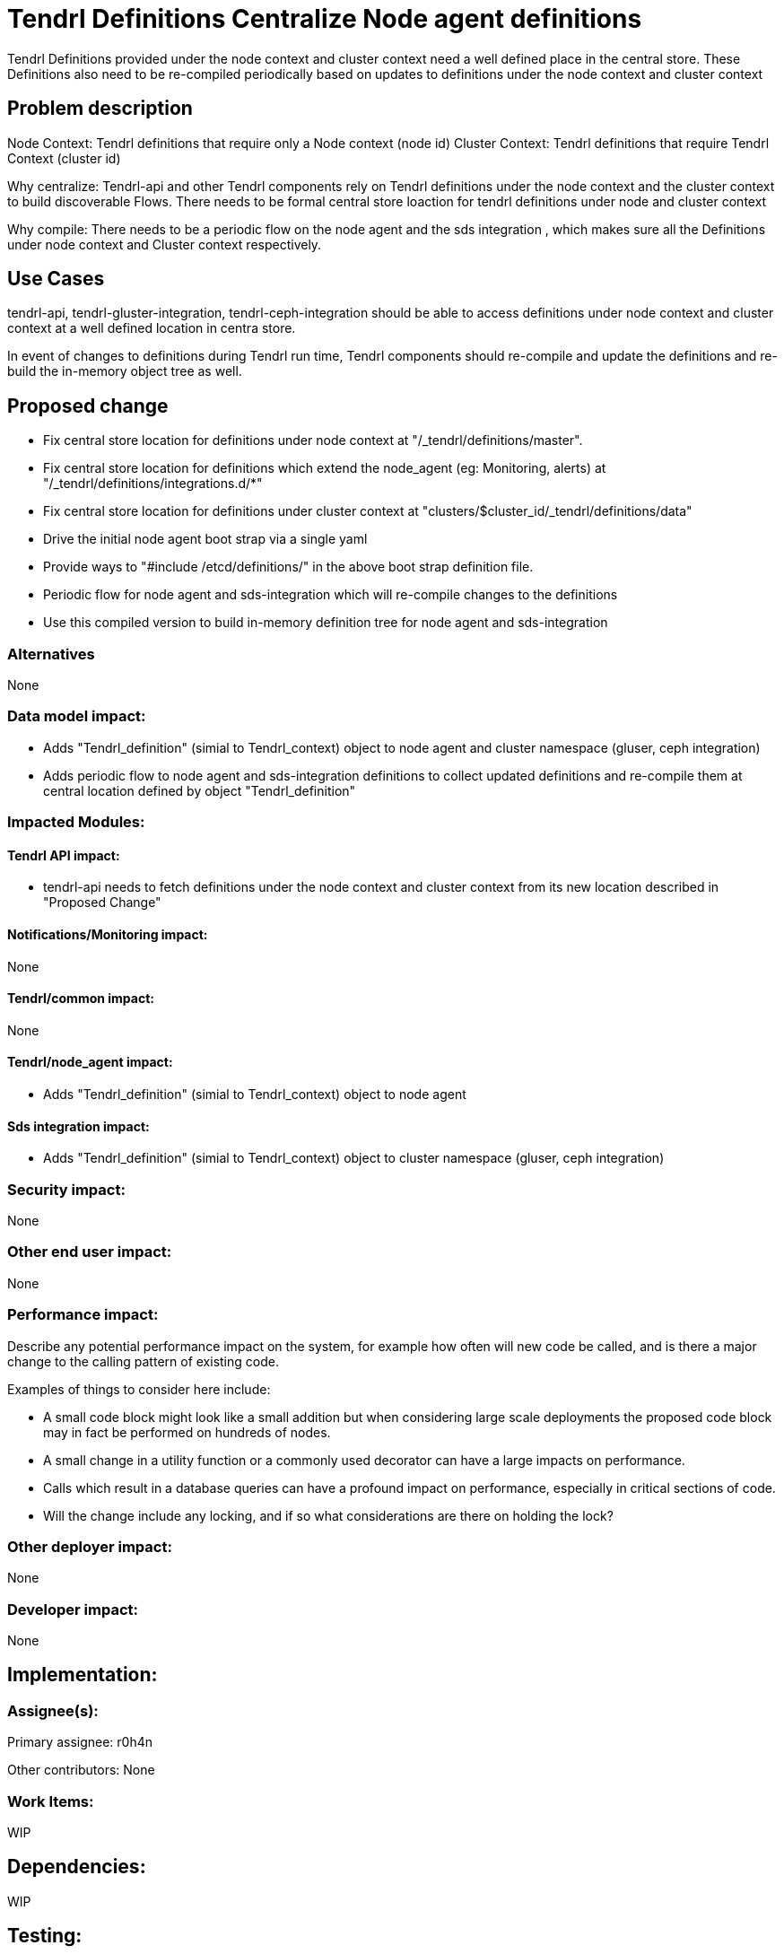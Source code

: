 // vim: tw=79

= Tendrl Definitions Centralize Node agent definitions

Tendrl Definitions provided under the node context and cluster context need a well defined place in the central store.
These Definitions also need to be re-compiled periodically based on updates to definitions under the node context and cluster context


== Problem description

Node Context: Tendrl definitions that require only a Node context (node id)
Cluster Context: Tendrl definitions that require Tendrl Context (cluster id)

Why centralize:
Tendrl-api and other Tendrl components rely on Tendrl definitions under the node context and the cluster context to build discoverable Flows. There needs to be formal central store loaction for tendrl definitions under node and cluster context

Why compile:
There needs to be a periodic flow on the node agent and the sds integration , which makes sure all the Definitions under node context and Cluster context respectively.


== Use Cases

tendrl-api, tendrl-gluster-integration, tendrl-ceph-integration should be able to access definitions under node context and cluster context at a well defined location in centra store.

In event of changes to definitions during Tendrl run time, Tendrl components should re-compile and update the definitions and re-build the in-memory object tree as well.

== Proposed change

* Fix central store location for definitions under node context at "/_tendrl/definitions/master".
* Fix central store location for definitions which extend the node_agent (eg: Monitoring, alerts) at "/_tendrl/definitions/integrations.d/*"
* Fix central store location for definitions under cluster context at "clusters/$cluster_id/_tendrl/definitions/data"
* Drive the initial node agent boot strap via a single yaml
* Provide ways to "#include /etcd/definitions/" in the above boot strap definition file.
* Periodic flow for node agent and sds-integration which will re-compile changes to the definitions
* Use this compiled version to build in-memory definition tree for node agent and sds-integration

=== Alternatives

None

=== Data model impact:

* Adds "Tendrl_definition" (simial to Tendrl_context) object to node agent and cluster namespace (gluser, ceph integration)

* Adds periodic flow to node agent and sds-integration definitions to collect updated definitions and re-compile them at central location defined by object "Tendrl_definition"

=== Impacted Modules:

==== Tendrl API impact:

* tendrl-api needs to fetch definitions under the node context and cluster context from its new location described in "Proposed Change"

==== Notifications/Monitoring impact:

None

==== Tendrl/common impact:

None

==== Tendrl/node_agent impact:

* Adds "Tendrl_definition" (simial to Tendrl_context) object to node agent

==== Sds integration impact:

* Adds "Tendrl_definition" (simial to Tendrl_context) object to cluster namespace (gluser, ceph integration)


=== Security impact:

None

=== Other end user impact:

None

=== Performance impact:


Describe any potential performance impact on the system, for example
how often will new code be called, and is there a major change to the calling
pattern of existing code.

Examples of things to consider here include:

* A small code block might look like a small addition but when considering
  large scale deployments the proposed code block may in fact be performed on
  hundreds of nodes.

* A small change in a utility function or a commonly used decorator can have a
  large impacts on performance.

* Calls which result in a database queries can have a profound impact on
  performance, especially in critical sections of code.

* Will the change include any locking, and if so what considerations are there
  on holding the lock?

=== Other deployer impact:

None

=== Developer impact:

None


== Implementation:


=== Assignee(s):

Primary assignee:
  r0h4n

Other contributors:
  None

=== Work Items:

WIP

== Dependencies:

WIP

== Testing:

WIP

== Documentation impact:

WIP

== References:

WIP
